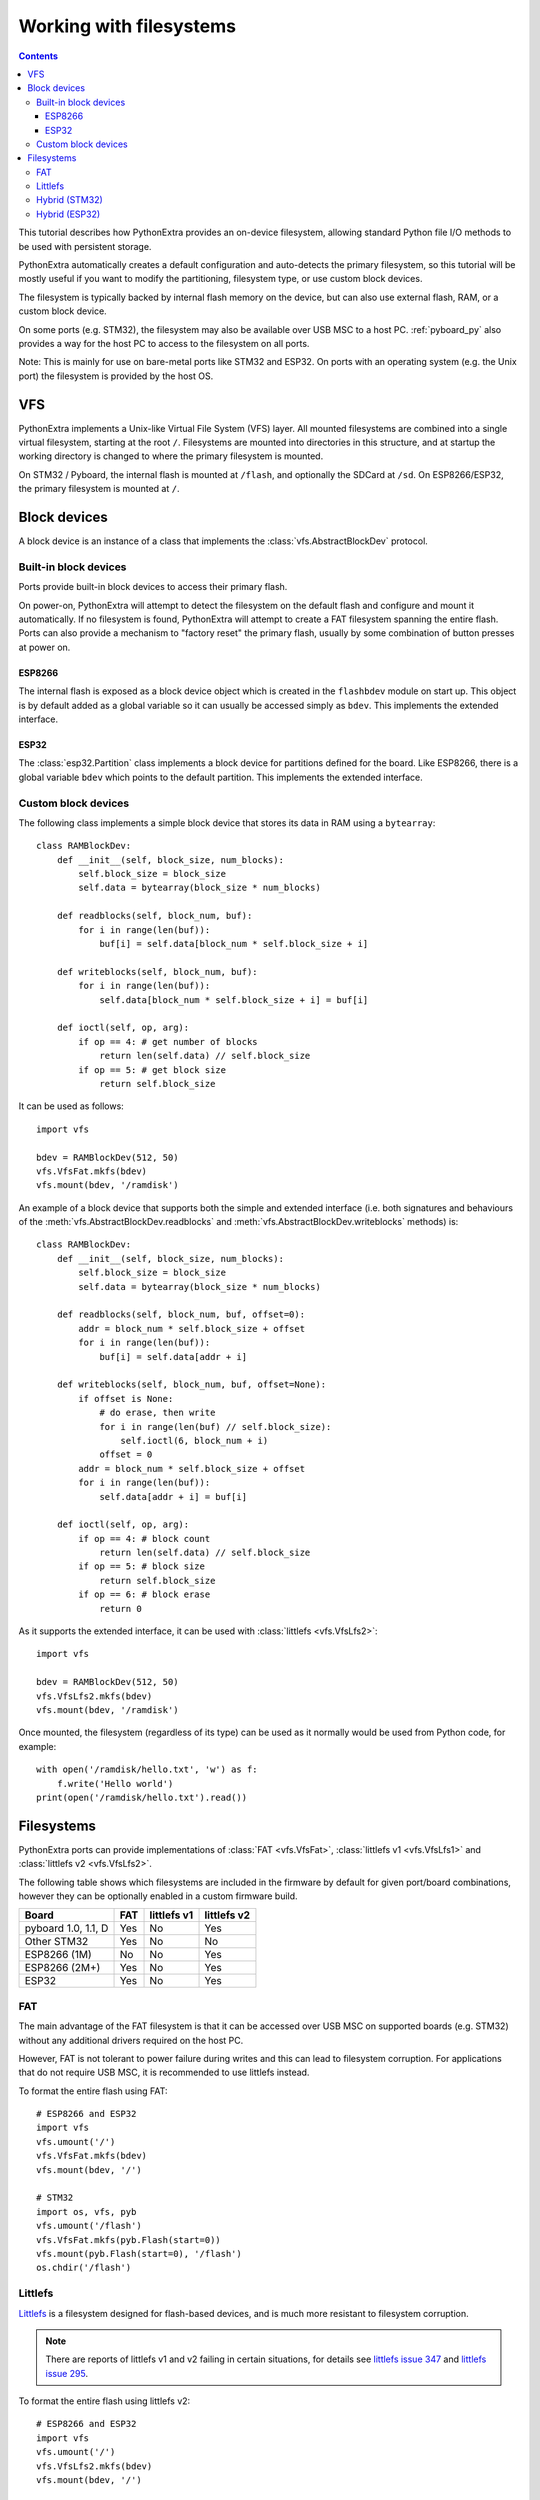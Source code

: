 .. _filesystem:

Working with filesystems
========================

.. contents::

This tutorial describes how PythonExtra provides an on-device filesystem,
allowing standard Python file I/O methods to be used with persistent storage.

PythonExtra automatically creates a default configuration and auto-detects the
primary filesystem, so this tutorial will be mostly useful if you want to modify
the partitioning, filesystem type, or use custom block devices.

The filesystem is typically backed by internal flash memory on the device, but
can also use external flash, RAM, or a custom block device.

On some ports (e.g. STM32), the filesystem may also be available over USB MSC to
a host PC. :ref:`pyboard_py` also provides a way for the host PC to access to
the filesystem on all ports.

Note: This is mainly for use on bare-metal ports like STM32 and ESP32. On ports
with an operating system (e.g. the Unix port) the filesystem is provided by the
host OS.

VFS
---

PythonExtra implements a Unix-like Virtual File System (VFS) layer. All mounted
filesystems are combined into a single virtual filesystem, starting at the root
``/``. Filesystems are mounted into directories in this structure, and at
startup the working directory is changed to where the primary filesystem is
mounted.

On STM32 / Pyboard, the internal flash is mounted at ``/flash``, and optionally
the SDCard at ``/sd``. On ESP8266/ESP32, the primary filesystem is mounted at
``/``.

Block devices
-------------

A block device is an instance of a class that implements the
:class:`vfs.AbstractBlockDev` protocol.

Built-in block devices
~~~~~~~~~~~~~~~~~~~~~~

Ports provide built-in block devices to access their primary flash.

On power-on, PythonExtra will attempt to detect the filesystem on the default
flash and configure and mount it automatically. If no filesystem is found,
PythonExtra will attempt to create a FAT filesystem spanning the entire flash.
Ports can also provide a mechanism to "factory reset" the primary flash, usually
by some combination of button presses at power on.

ESP8266
.......

The internal flash is exposed as a block device object which is created in the
``flashbdev`` module on start up. This object is by default added as a global
variable so it can usually be accessed simply as ``bdev``. This implements the
extended interface.

ESP32
.....

The :class:`esp32.Partition` class implements a block device for partitions
defined for the board. Like ESP8266, there is a global variable ``bdev`` which
points to the default partition. This implements the extended interface.

Custom block devices
~~~~~~~~~~~~~~~~~~~~

The following class implements a simple block device that stores its data in
RAM using a ``bytearray``::

    class RAMBlockDev:
        def __init__(self, block_size, num_blocks):
            self.block_size = block_size
            self.data = bytearray(block_size * num_blocks)

        def readblocks(self, block_num, buf):
            for i in range(len(buf)):
                buf[i] = self.data[block_num * self.block_size + i]

        def writeblocks(self, block_num, buf):
            for i in range(len(buf)):
                self.data[block_num * self.block_size + i] = buf[i]

        def ioctl(self, op, arg):
            if op == 4: # get number of blocks
                return len(self.data) // self.block_size
            if op == 5: # get block size
                return self.block_size

It can be used as follows::

    import vfs

    bdev = RAMBlockDev(512, 50)
    vfs.VfsFat.mkfs(bdev)
    vfs.mount(bdev, '/ramdisk')

An example of a block device that supports both the simple and extended
interface (i.e. both signatures and behaviours of the
:meth:`vfs.AbstractBlockDev.readblocks` and
:meth:`vfs.AbstractBlockDev.writeblocks` methods) is::

    class RAMBlockDev:
        def __init__(self, block_size, num_blocks):
            self.block_size = block_size
            self.data = bytearray(block_size * num_blocks)

        def readblocks(self, block_num, buf, offset=0):
            addr = block_num * self.block_size + offset
            for i in range(len(buf)):
                buf[i] = self.data[addr + i]

        def writeblocks(self, block_num, buf, offset=None):
            if offset is None:
                # do erase, then write
                for i in range(len(buf) // self.block_size):
                    self.ioctl(6, block_num + i)
                offset = 0
            addr = block_num * self.block_size + offset
            for i in range(len(buf)):
                self.data[addr + i] = buf[i]

        def ioctl(self, op, arg):
            if op == 4: # block count
                return len(self.data) // self.block_size
            if op == 5: # block size
                return self.block_size
            if op == 6: # block erase
                return 0

As it supports the extended interface, it can be used with :class:`littlefs
<vfs.VfsLfs2>`::

    import vfs

    bdev = RAMBlockDev(512, 50)
    vfs.VfsLfs2.mkfs(bdev)
    vfs.mount(bdev, '/ramdisk')

Once mounted, the filesystem (regardless of its type) can be used as it
normally would be used from Python code, for example::

    with open('/ramdisk/hello.txt', 'w') as f:
        f.write('Hello world')
    print(open('/ramdisk/hello.txt').read())

Filesystems
-----------

PythonExtra ports can provide implementations of :class:`FAT <vfs.VfsFat>`,
:class:`littlefs v1 <vfs.VfsLfs1>` and :class:`littlefs v2 <vfs.VfsLfs2>`.

The following table shows which filesystems are included in the firmware by
default for given port/board combinations, however they can be optionally
enabled in a custom firmware build.

====================  =====  ===========  ===========
Board                 FAT    littlefs v1  littlefs v2
====================  =====  ===========  ===========
pyboard 1.0, 1.1, D   Yes    No           Yes
Other STM32           Yes    No           No
ESP8266 (1M)          No     No           Yes
ESP8266 (2M+)         Yes    No           Yes
ESP32                 Yes    No           Yes
====================  =====  ===========  ===========

FAT
~~~

The main advantage of the FAT filesystem is that it can be accessed over USB MSC
on supported boards (e.g. STM32) without any additional drivers required on the
host PC.

However, FAT is not tolerant to power failure during writes and this can lead to
filesystem corruption. For applications that do not require USB MSC, it is
recommended to use littlefs instead.

To format the entire flash using FAT::

    # ESP8266 and ESP32
    import vfs
    vfs.umount('/')
    vfs.VfsFat.mkfs(bdev)
    vfs.mount(bdev, '/')

    # STM32
    import os, vfs, pyb
    vfs.umount('/flash')
    vfs.VfsFat.mkfs(pyb.Flash(start=0))
    vfs.mount(pyb.Flash(start=0), '/flash')
    os.chdir('/flash')

Littlefs
~~~~~~~~

Littlefs_ is a filesystem designed for flash-based devices, and is much more
resistant to filesystem corruption.

.. note:: There are reports of littlefs v1 and v2 failing in certain
          situations, for details see `littlefs issue 347`_  and
          `littlefs issue 295`_.

To format the entire flash using littlefs v2::

    # ESP8266 and ESP32
    import vfs
    vfs.umount('/')
    vfs.VfsLfs2.mkfs(bdev)
    vfs.mount(bdev, '/')

    # STM32
    import os, vfs, pyb
    vfs.umount('/flash')
    vfs.VfsLfs2.mkfs(pyb.Flash(start=0))
    vfs.mount(pyb.Flash(start=0), '/flash')
    os.chdir('/flash')

A littlefs filesystem can be still be accessed on a PC over USB MSC using the
`littlefs FUSE driver`_.  Note that you must specify both the ``--block_size``
and ``--block_count`` options to override the defaults.  For example (after
building the littlefs-fuse executable)::

    $ ./lfs --block_size=4096 --block_count=512 -o allow_other /dev/sdb1 mnt

This will allow the board's littlefs filesystem to be accessed at the ``mnt``
directory.  To get the correct values of ``block_size`` and ``block_count`` use::

    import pyb
    f = pyb.Flash(start=0)
    f.ioctl(1, 1)  # initialise flash in littlefs raw-block mode
    block_count = f.ioctl(4, 0)
    block_size = f.ioctl(5, 0)

.. _littlefs FUSE driver: https://github.com/littlefs-project/littlefs-fuse
.. _Littlefs: https://github.com/littlefs-project/littlefs
.. _littlefs issue 295: https://github.com/littlefs-project/littlefs/issues/295
.. _littlefs issue 347: https://github.com/littlefs-project/littlefs/issues/347

Hybrid (STM32)
~~~~~~~~~~~~~~

By using the ``start`` and ``len`` kwargs to :class:`pyb.Flash`, you can create
block devices spanning a subset of the flash device.

For example, to configure the first 256kiB as FAT (and available over USB MSC),
and the remainder as littlefs::

    import os, vfs, pyb
    vfs.umount('/flash')
    p1 = pyb.Flash(start=0, len=256*1024)
    p2 = pyb.Flash(start=256*1024)
    vfs.VfsFat.mkfs(p1)
    vfs.VfsLfs2.mkfs(p2)
    vfs.mount(p1, '/flash')
    vfs.mount(p2, '/data')
    os.chdir('/flash')

This might be useful to make your Python files, configuration and other
rarely-modified content available over USB MSC, but allowing for frequently
changing application data to reside on littlefs with better resilience to power
failure, etc.

The partition at offset ``0`` will be mounted automatically (and the filesystem
type automatically detected), but you can add::

    import vfs, pyb
    p2 = pyb.Flash(start=256*1024)
    vfs.mount(p2, '/data')

to ``boot.py`` to mount the data partition.

Hybrid (ESP32)
~~~~~~~~~~~~~~

On ESP32, if you build custom firmware, you can modify ``partitions.csv`` to
define an arbitrary partition layout.

At boot, the partition named "vfs" will be mounted at ``/`` by default, but any
additional partitions can be mounted in your ``boot.py`` using::

    import esp32, vfs
    p = esp32.Partition.find(esp32.Partition.TYPE_DATA, label='foo')
    vfs.mount(p, '/foo')


